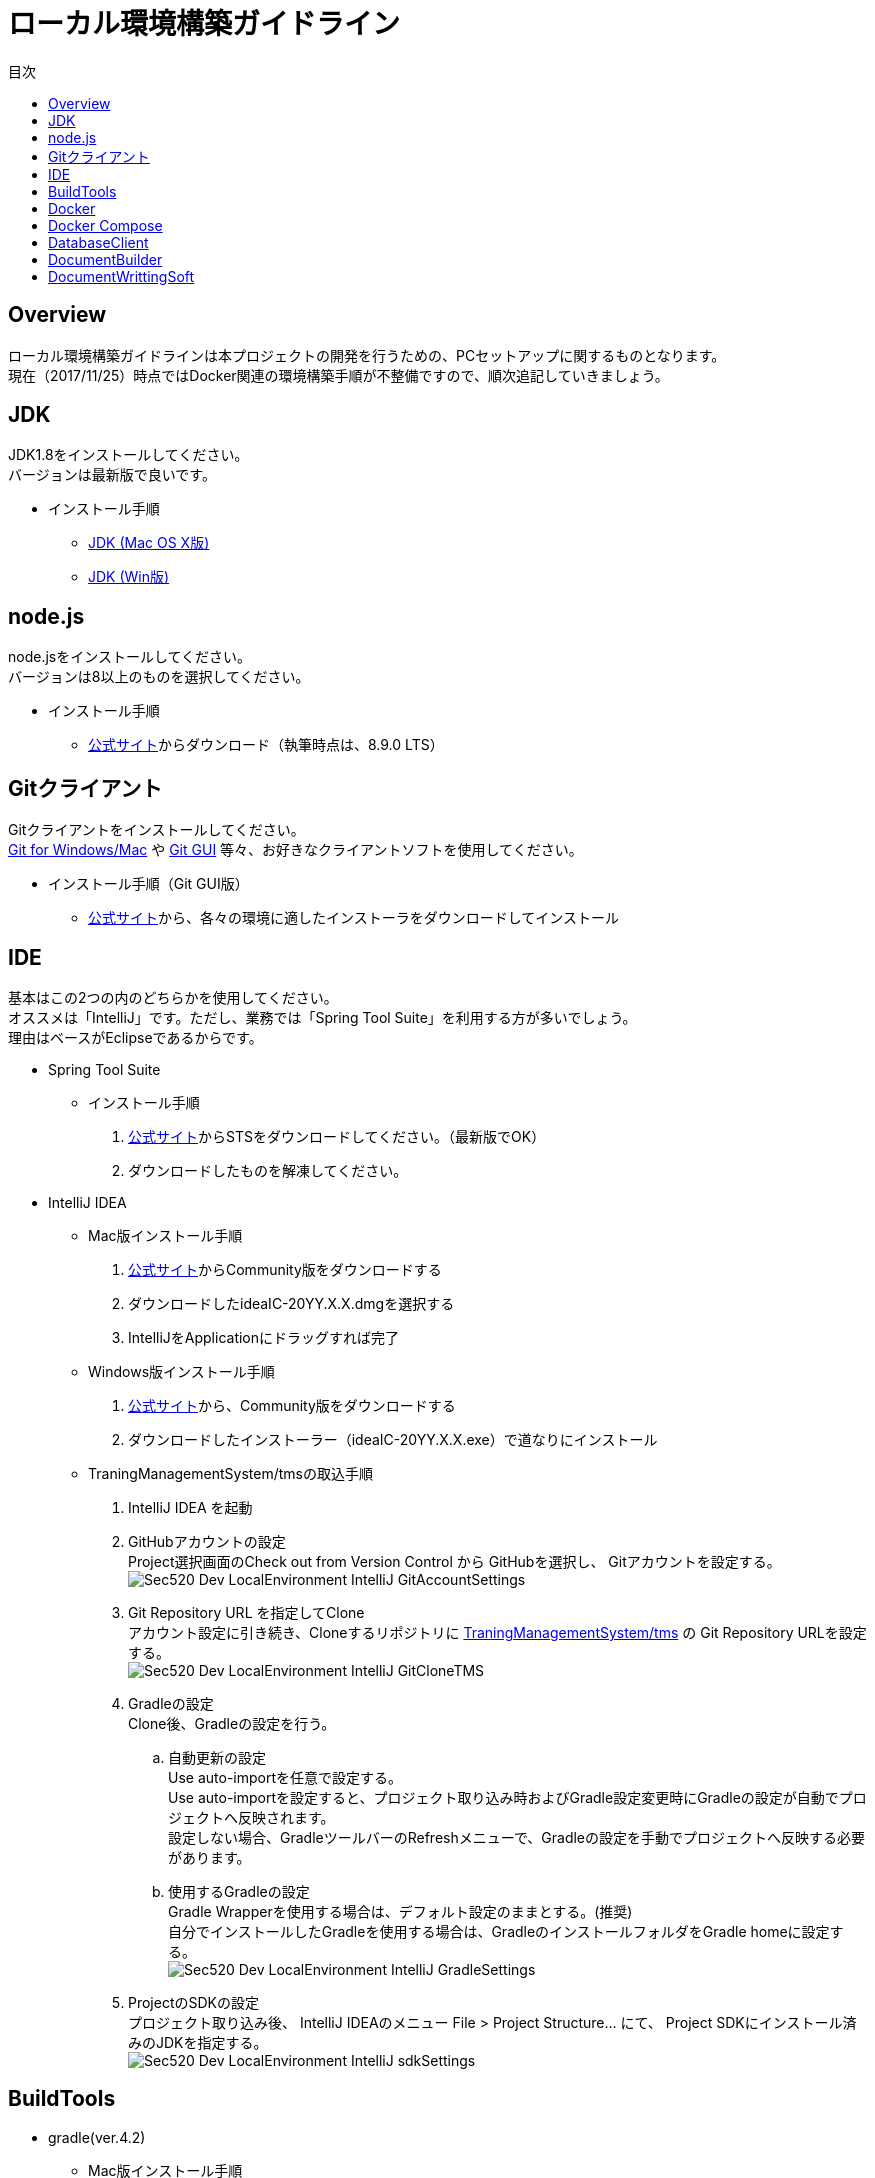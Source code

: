 = ローカル環境構築ガイドライン
:toc: left
:toclevel: 2
:toc-title: 目次
:figure-caption: 図
:table-caption: 表
:imagesdir: images
:homepage: https://traningmanagementsystem.github.io/devlog/

== Overview
ローカル環境構築ガイドラインは本プロジェクトの開発を行うための、PCセットアップに関するものとなります。 +
現在（2017/11/25）時点ではDocker関連の環境構築手順が不整備ですので、順次追記していきましょう。

== JDK
JDK1.8をインストールしてください。 +
バージョンは最新版で良いです。

* インストール手順
** https://devnote.jp/jdk/8/osx/[JDK (Mac OS X版)]
** https://www.javadrive.jp/install/jdk/index1.html[JDK (Win版)]

== node.js
node.jsをインストールしてください。 +
バージョンは8以上のものを選択してください。

* インストール手順
** https://nodejs.org/ja/[公式サイト]からダウンロード（執筆時点は、8.9.0 LTS）


== Gitクライアント
Gitクライアントをインストールしてください。 +
https://desktop.github.com/[Git for Windows/Mac] や
https://git-scm.com/downloads[Git GUI] 等々、お好きなクライアントソフトを使用してください。

* インストール手順（Git GUI版）
** https://git-scm.com/downloads[公式サイト]から、各々の環境に適したインストーラをダウンロードしてインストール

== IDE
基本はこの2つの内のどちらかを使用してください。 +
オススメは「IntelliJ」です。ただし、業務では「Spring Tool Suite」を利用する方が多いでしょう。 +
理由はベースがEclipseであるからです。

* Spring Tool Suite
** インストール手順
. https://spring.io/tools/sts[公式サイト]からSTSをダウンロードしてください。（最新版でOK）
. ダウンロードしたものを解凍してください。

* IntelliJ IDEA
** Mac版インストール手順
. https://www.jetbrains.com/idea/download/#section=mac[公式サイト]からCommunity版をダウンロードする
. ダウンロードしたideaIC-20YY.X.X.dmgを選択する
. IntelliJをApplicationにドラッグすれば完了
** Windows版インストール手順
. https://www.jetbrains.com/idea/download/#section=windows[公式サイト]から、Community版をダウンロードする
. ダウンロードしたインストーラー（ideaIC-20YY.X.X.exe）で道なりにインストール
** TraningManagementSystem/tmsの取込手順
. IntelliJ IDEA を起動
. GitHubアカウントの設定 +
Project選択画面のCheck out from Version Control から GitHubを選択し、
Gitアカウントを設定する。 +
image:Sec520_Dev_LocalEnvironment_IntelliJ_GitAccountSettings.jpg[]
. Git Repository URL を指定してClone +
アカウント設定に引き続き、Cloneするリポジトリに
https://github.com/TraningManagementSystem/tms[TraningManagementSystem/tms] の
Git Repository URLを設定する。 +
image:Sec520_Dev_LocalEnvironment_IntelliJ_GitCloneTMS.jpg[]
. Gradleの設定 +
Clone後、Gradleの設定を行う。
.. 自動更新の設定 +
Use auto-importを任意で設定する。 +
Use auto-importを設定すると、プロジェクト取り込み時およびGradle設定変更時にGradleの設定が自動でプロジェクトへ反映されます。 +
設定しない場合、GradleツールバーのRefreshメニューで、Gradleの設定を手動でプロジェクトへ反映する必要があります。
.. 使用するGradleの設定 +
Gradle Wrapperを使用する場合は、デフォルト設定のままとする。(推奨) +
自分でインストールしたGradleを使用する場合は、GradleのインストールフォルダをGradle homeに設定する。 +
image:Sec520_Dev_LocalEnvironment_IntelliJ_GradleSettings.jpg[]
. ProjectのSDKの設定 +
プロジェクト取り込み後、
IntelliJ IDEAのメニュー File > Project Structure... にて、
Project SDKにインストール済みのJDKを指定する。 +
image:Sec520_Dev_LocalEnvironment_IntelliJ_sdkSettings.jpg[]

== BuildTools
* gradle(ver.4.2)
** Mac版インストール手順
. javaのversionを確認する(7以上でないと上手くいかないと公式のページに書いてあった)
. 以下のコマンドを実行
+
[source,bash]
----
$ brew update && brew install gradle
----
+
** Windows版インストール手順
. https://gradle.org/install/[公式サイト]より、 https://gradle.org/install/#manually[Install manually] の章を参照しながら、Gradleのインストール実施。

== Docker
開発環境としてDockerを利用します。 +

== Docker Compose

== DatabaseClient
* MySQLWorkbench(ver.6.3)
** インストール手順
. https://dev.mysql.com/downloads/workbench/[公式サイト] からMySQLWorkbenchをダウンロードする
. ダウンロードしたmysql-workbench-community-6.3.9-osx-x86_64.dmg を選択する
. MySQLWorkBenchをApplicationにドラッグすれば完了


== DocumentBuilder
ドキュメントビルダーとしてAsciiDoc/AsciiDoctorを利用します。

* Asciidoc
** インストール手順
. Terminalを開く
. 以下の2つのコマンドを実行する
+
[source,bash]
----
$ ruby -e "$(curl -fsSL https://raw.gi thubusercontent.com/Homebrew/install/master/install)" < /dev/null 2> /dev/null

$ brew install asciidoc
----


== DocumentWrittingSoft
* Atom
** インストール手順
. https://atom.io[公式サイト]からAtomをダウンロード
. ダウンロードしたものを解凍する

** Pluginの設定
- redpen(文法間違いをなくすために入れる)
. Atomを起動する
. 画面左上のAtom>Preferenceをクリック
. settingsの左のメニューからinstallをクリック
. redpenを検索する
. image:redpen.jpg[] +
   をインストールする
- asciidsoc-preview(shift+command+Aでプレビューが見れる)
. Atomを起動する
. 画面左上のAtom>Preferenceをクリック
. settingsの左のメニューからinstallをクリック
. asciidoc-previewを検索する
. image:asciidoc-preview.jpg[] +
   をインストールする
